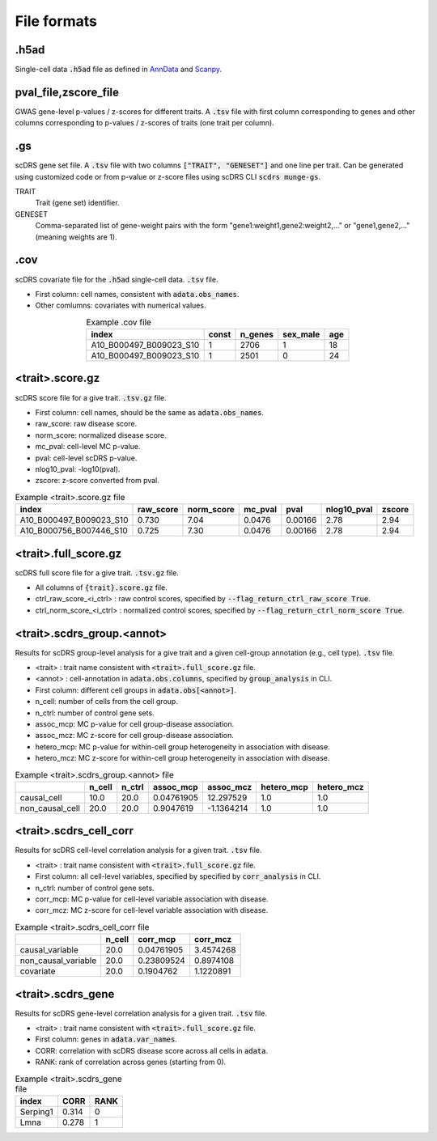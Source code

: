 File formats
============

.h5ad
~~~~~

Single-cell data :code:`.h5ad` file as defined in `AnnData <https://anndata.readthedocs.io/en/latest/>`_ and `Scanpy <https://scanpy.readthedocs.io/en/stable/>`_.


pval_file,zscore_file
~~~~~~~~~~~~~~~~~~~~~
GWAS gene-level p-values / z-scores for different traits. A :code:`.tsv` file with first column corresponding to genes and other columns corresponding to p-values / z-scores of traits (one trait per column).
    
.. csv-table:: Example pval_file
   :header: "GENE", "BMI", "HEIGHT"
   :delim: space
   
   OR4F5   0.001  0.01
   DAZ3    0.01   0.001

.gs
~~~~

scDRS gene set file. A :code:`.tsv` file with two columns :code:`["TRAIT", "GENESET"]` and one line per trait. Can be generated using customized code or from p-value or z-score files using scDRS CLI :code:`scdrs munge-gs`.

TRAIT
    Trait (gene set) identifier.
GENESET
    Comma-separated list of gene-weight pairs with the form "gene1\:weight1,gene2\:weight2,..." 
    or "gene1,gene2,..." (meaning weights are 1). 


.. csv-table:: Example weighted .gs file
   :header: "TRAIT", "GENESET"
   :delim: space
   :align: center
   :width: 50%
   
   PASS_HbA1C FN3KRP:1.2,FN3K:2.3,HK1:4.7,GCK:5.2
   PASS_MedicationUse_Wu2019 FTO:3,SEC16B:0.6,ADCY3:1.5,DNAJC27:1.3

.. csv-table:: Example unweighted .gs file
   :header: "TRAIT", "GENESET"
   :delim: space
   :align: center
   :width: 50%
   
   PASS_HbA1C FN3KRP,FN3K,HK1,GCK
   PASS_MedicationUse_Wu2019 FTO,SEC16B,ADCY3,DNAJC27
  

.cov
~~~~

scDRS covariate file for the :code:`.h5ad` single-cell data. :code:`.tsv` file.

- First column: cell names, consistent with :code:`adata.obs_names`.
- Other comlumns: covariates with numerical values.

.. csv-table:: Example .cov file
   :header: "index", "const", "n_genes", "sex_male", "age"
   :align: center
   :width: 50%
   
   A10_B000497_B009023_S10, 1, 2706, 1, 18 
   A10_B000497_B009023_S10, 1, 2501, 0, 24 
   

<trait>.score.gz
~~~~~~~~~~~~~~~~

scDRS score file for a give trait. :code:`.tsv.gz` file.

- First column: cell names, should be the same as :code:`adata.obs_names`.
- raw_score: raw disease score.
- norm_score: normalized disease score.
- mc_pval: cell-level MC p-value.
- pval: cell-level scDRS p-value.
- nlog10_pval: -log10(pval).
- zscore: z-score converted from pval.

.. csv-table:: Example <trait>.score.gz file
   :header: "index", "raw_score", "norm_score", "mc_pval", "pval", "nlog10_pval", "zscore"
  
   A10_B000497_B009023_S10, 0.730, 7.04, 0.0476, 0.00166, 2.78, 2.94
   A10_B000756_B007446_S10, 0.725, 7.30, 0.0476, 0.00166, 2.78, 2.94
   
        
<trait>.full_score.gz
~~~~~~~~~~~~~~~~~~~~~

scDRS full score file for a give trait. :code:`.tsv.gz` file.

- All columns of :code:`{trait}.score.gz` file.
- ctrl_raw_score_<i_ctrl> : raw control scores, specified by :code:`--flag_return_ctrl_raw_score True`.
- ctrl_norm_score_<i_ctrl> : normalized control scores, specified by :code:`--flag_return_ctrl_norm_score True`.


<trait>.scdrs_group.<annot>
~~~~~~~~~~~~~~~~~~~~~~~~~~~

Results for scDRS group-level analysis for a give trait and a given cell-group annotation (e.g., cell type). :code:`.tsv` file.

- <trait> : trait name consistent with :code:`<trait>.full_score.gz` file.
- <annot> : cell-annotation in :code:`adata.obs.columns`, specified by :code:`group_analysis` in CLI.
- First column: different cell groups in :code:`adata.obs[<annot>]`.
- n_cell: number of cells from the cell group.
- n_ctrl: number of control gene sets.
- assoc_mcp: MC p-value for cell group-disease association.
- assoc_mcz: MC z-score for cell group-disease association.
- hetero_mcp:  MC p-value for within-cell group heterogeneity in association with disease.
- hetero_mcz:  MC z-score for within-cell group heterogeneity in association with disease.

.. csv-table:: Example <trait>.scdrs_group.<annot> file
   :header: "", "n_cell", "n_ctrl", "assoc_mcp", "assoc_mcz", "hetero_mcp", "hetero_mcz"
   
   causal_cell    , 10.0,   20.0, 0.04761905, 12.297529 , 1.0, 1.0
   non_causal_cell, 20.0,   20.0, 0.9047619 , -1.1364214, 1.0, 1.0


<trait>.scdrs_cell_corr
~~~~~~~~~~~~~~~~~~~~~~~

Results for scDRS cell-level correlation analysis for a given trait. :code:`.tsv` file.

- <trait> : trait name consistent with :code:`<trait>.full_score.gz` file.
- First column: all cell-level variables, specified by specified by :code:`corr_analysis` in CLI.
- n_ctrl: number of control gene sets.
- corr_mcp: MC p-value for cell-level variable association with disease.
- corr_mcz: MC z-score for cell-level variable association with disease.

.. csv-table:: Example <trait>.scdrs_cell_corr file
   :header: "", "n_cell", "corr_mcp", "corr_mcz"
   
   causal_variable    , 20.0, 0.04761905, 3.4574268
   non_causal_variable, 20.0, 0.23809524, 0.8974108
   covariate          , 20.0, 0.1904762 , 1.1220891

<trait>.scdrs_gene
~~~~~~~~~~~~~~~~~~

Results for scDRS gene-level correlation analysis for a given trait. :code:`.tsv` file.

- <trait> : trait name consistent with :code:`<trait>.full_score.gz` file.
- First column: genes in :code:`adata.var_names`.
- CORR: correlation with scDRS disease score across all cells in :code:`adata`.
- RANK: rank of correlation across genes (starting from 0).

.. csv-table:: Example <trait>.scdrs_gene file
   :header: "index", "CORR", "RANK"   

   Serping1, 0.314, 0
     Lmna  , 0.278, 1